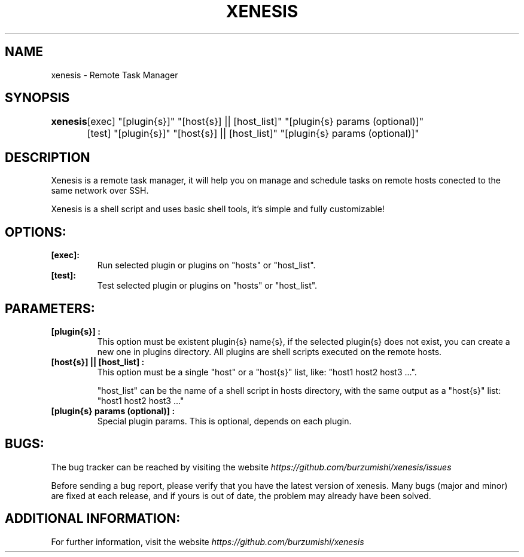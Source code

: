 .\" Copyright (c) 2014, Antonio Cao (@burzumishi) <antoniocao000@gmail.com>
.\"
.\" This is free documentation; you can redistribute it and/or
.\" modify it under the terms of the GNU General Public License as
.\" published by the Free Software Foundation; either version 2 of
.\" the License, or (at your option) any later version.
.\"
.\" The GNU General Public License's references to "object code"
.\" and "executables" are to be interpreted as the output of any
.\" document formatting or typesetting system, including
.\" intermediate and printed output.
.\"
.\" This manual is distributed in the hope that it will be useful,
.\" but WITHOUT ANY WARRANTY; without even the implied warranty of
.\" MERCHANTABILITY or FITNESS FOR A PARTICULAR PURPOSE.  See the
.\" GNU General Public License for more details.
.\"
.\" You should have received a copy of the GNU General Public
.\" License along with this manual; if not, write to the Free
.\" Software Foundation, Inc., 51 Franklin Street, Fifth Floor,
.\" Boston, MA  02111-1301  USA.
.TH XENESIS 1
.SH NAME
xenesis \- Remote Task Manager

.SH SYNOPSIS
.B xenesis 
	[exec] "[plugin{s}]" "[host{s}] || [host_list]" "[plugin{s} params (optional)]"

	        [test] "[plugin{s}]" "[host{s}] || [host_list]" "[plugin{s} params (optional)]"

.SH DESCRIPTION
Xenesis is a remote task manager, it will help you on manage and schedule tasks on remote hosts conected to the same network over SSH.

Xenesis is a shell script and uses basic shell tools, it's simple and fully customizable!

.SH OPTIONS:

.TP
.B [exec]:
Run selected plugin or plugins on "hosts" or "host_list".
.br

.TP
.B [test]:
Test selected plugin or plugins on "hosts" or "host_list".
.br

.SH PARAMETERS:

.TP
.B "[plugin{s}]":
This option must be existent plugin{s} name{s}, if the selected plugin{s} does not exist, you can create a new one in plugins directory.\

All plugins are shell scripts executed on the remote hosts.
.br

.TP
.B "[host{s}] || [host_list]":
This option must be a single "host" or a "host{s}" list, like: "host1 host2 host3 ...".

"host_list" can be the name of a shell script in hosts directory, with the same output as a "host{s}" list: "host1 host2 host3 ..."
.br

.TP
.B "[plugin{s} params (optional)]":
Special plugin params. This is optional, depends on each plugin.
.br

.SH BUGS:

The bug tracker can be reached by visiting the website
\fIhttps://github.com/burzumishi/xenesis/issues\fR

Before sending a bug report, please verify that you have the latest
version of xenesis. Many bugs (major and minor) are fixed at each
release, and if yours is out of date, the problem may already have
been solved.

.SH ADDITIONAL INFORMATION:

For further information, visit the website
\fIhttps://github.com/burzumishi/xenesis\fR
